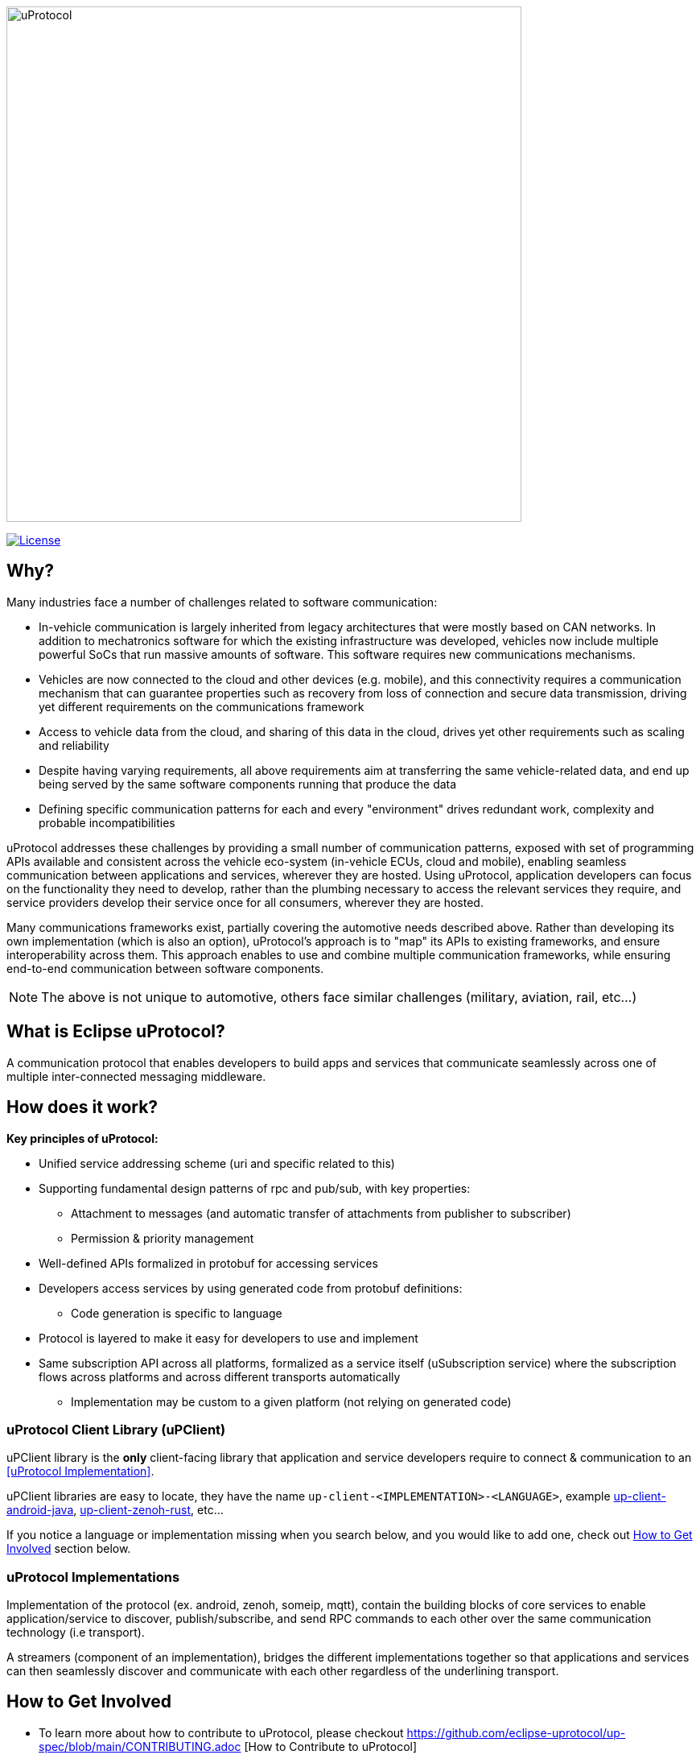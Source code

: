 image:https://github.com/eclipse-uprotocol/.github/blob/main/logo/uprotocol_logo.png[uProtocol, width=640]

image:https://img.shields.io/badge/License-Apache%202.0-blue.svg[License,link=https://opensource.org/licenses/Apache-2.0]

== Why?

Many industries face a number of challenges related to software communication:

* In-vehicle communication is largely inherited from legacy architectures that were mostly based on CAN networks. In addition to mechatronics software for which the existing infrastructure was developed, vehicles now include multiple powerful SoCs that run massive amounts of software. This software requires new communications mechanisms.

* Vehicles are now connected to the cloud and other devices (e.g. mobile), and this connectivity requires a communication mechanism that can guarantee properties such as recovery from loss of connection and secure data transmission, driving yet different requirements on the communications framework

* Access to vehicle data from the cloud, and sharing of this data in the cloud, drives yet other requirements such as scaling and reliability

* Despite having varying requirements, all above requirements aim at transferring the same vehicle-related data, and end up being served by the same software components running that produce the data

* Defining specific communication patterns for each and every "environment" drives redundant work, complexity and probable incompatibilities

uProtocol addresses these challenges by providing a small number of communication patterns, exposed with set of programming APIs available and consistent across the vehicle eco-system (in-vehicle ECUs, cloud and mobile), enabling seamless communication between applications and services, wherever they are hosted. Using uProtocol, application developers can focus on the functionality they need to develop, rather than the plumbing necessary to access the relevant services they require, and service providers develop their service once for all consumers, wherever they are hosted.

Many communications frameworks exist, partially covering the automotive needs described above. Rather than developing its own implementation (which is also an option), uProtocol's approach is to "map" its APIs to existing frameworks, and ensure interoperability across them. This approach enables to use and combine multiple communication frameworks, while ensuring end-to-end communication between software components.

NOTE: The above is not unique to automotive, others face similar challenges (military, aviation, rail, etc...)

== What is Eclipse uProtocol?

A communication protocol that enables developers to build apps and services that communicate seamlessly across one of multiple inter-connected messaging middleware.

== How does it work?
*Key principles of uProtocol:*

* Unified service addressing scheme (uri and specific related to this)
* Supporting fundamental design patterns of rpc and pub/sub, with key properties:
  ** Attachment to messages (and automatic transfer of attachments from publisher to subscriber)
  ** Permission & priority management
* Well-defined APIs formalized in protobuf for accessing services
* Developers access services by using generated code from protobuf definitions:
  ** Code generation is specific to language
* Protocol is layered to make it easy for developers to use and implement
* Same subscription API across all platforms, formalized as a service itself (uSubscription service) where the subscription flows across platforms and across different transports automatically
  ** Implementation may be custom to a given platform (not relying on generated code)

=== uProtocol Client Library (uPClient)
uPClient library is the *only* client-facing library that application and service developers require to connect & communication to an <<uProtocol Implementation>>. 

uPClient libraries are easy to locate, they have the name `up-client-<IMPLEMENTATION>-<LANGUAGE>`, example https://github.com/eclipse-uprotocol/up-client-android-java[up-client-android-java], https://github.com/eclipse-uprotocol/up-client-zenoh-rust[up-client-zenoh-rust], etc...

If you notice a language or implementation missing when you search below, and you would like to add one, check out <<How to Get Involved>> section below.


=== uProtocol Implementations
Implementation of the protocol (ex. android, zenoh, someip, mqtt), contain the building blocks of core services to enable application/service to discover, publish/subscribe, and send RPC commands to each other over the same communication technology (i.e transport).

A streamers (component of an implementation), bridges the different implementations together so that applications and services can then seamlessly discover and communicate with each other regardless of the underlining transport.

== How to Get Involved
* To learn more about how to contribute to uProtocol, please checkout  https://github.com/eclipse-uprotocol/up-spec/blob/main/CONTRIBUTING.adoc [How to Contribute to uProtocol]
